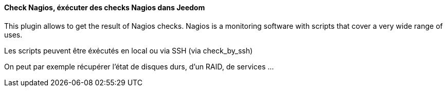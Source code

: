 ==== Check Nagios, éxécuter des checks Nagios dans Jeedom

This plugin allows to get the result of Nagios checks. Nagios is a monitoring software with scripts that cover a very wide range of uses.

Les scripts peuvent être éxécutés en local ou via SSH (via check_by_ssh)

On peut par exemple récupérer l'état de disques durs, d'un RAID, de services ...